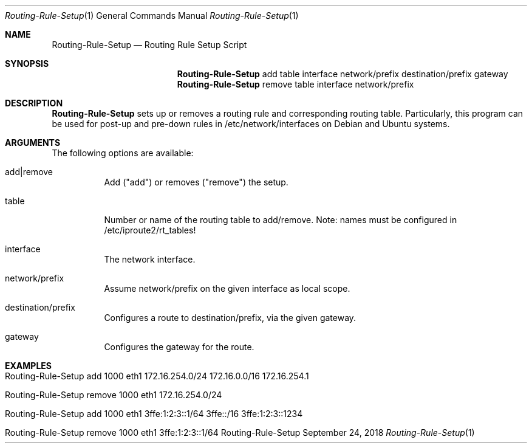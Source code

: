 .\" Routing Rule Setup
.\" Copyright (C) 2018-2023 by Thomas Dreibholz
.\"
.\" This program is free software: you can redistribute it and/or modify
.\" it under the terms of the GNU General Public License as published by
.\" the Free Software Foundation, either version 3 of the License, or
.\" (at your option) any later version.
.\"
.\" This program is distributed in the hope that it will be useful,
.\" but WITHOUT ANY WARRANTY; without even the implied warranty of
.\" MERCHANTABILITY or FITNESS FOR A PARTICULAR PURPOSE.  See the
.\" GNU General Public License for more details.
.\"
.\" You should have received a copy of the GNU General Public License
.\" along with this program.  If not, see <http://www.gnu.org/licenses/>.
.\"
.\" Contact: dreibh@simula.no
.\"
.\" ###### Setup ############################################################
.Dd September 24, 2018
.Dt Routing-Rule-Setup 1
.Os Routing-Rule-Setup
.\" ###### Name #############################################################
.Sh NAME
.Nm Routing-Rule-Setup
.Nd Routing Rule Setup Script
.\" ###### Synopsis #########################################################
.Sh SYNOPSIS
.Nm Routing-Rule-Setup
add table interface network/prefix destination/prefix gateway
.Nm Routing-Rule-Setup
remove table interface network/prefix
.\" ###### Description ######################################################
.Sh DESCRIPTION
.Nm Routing-Rule-Setup
sets up or removes a routing rule and corresponding routing table. Particularly, this program can be used for post-up and pre-down rules in /etc/network/interfaces on Debian and Ubuntu systems.
.Pp
.\" ###### Arguments ########################################################
.Sh ARGUMENTS
The following options are available:
.Bl -tag -width indent
.It add|remove
Add ("add") or removes ("remove") the setup.
.It table
Number or name of the routing table to add/remove. Note: names must be configured in /etc/iproute2/rt_tables!
.It interface
The network interface.
.It network/prefix
Assume network/prefix on the given interface as local scope.
.It destination/prefix
Configures a route to destination/prefix, via the given gateway.
.It gateway
Configures the gateway for the route.
.El
.\" ###### Examples #########################################################
.Sh EXAMPLES
.Bl -tag -width indent
.It Routing-Rule-Setup add 1000 eth1 172.16.254.0/24 172.16.0.0/16 172.16.254.1
.It Routing-Rule-Setup remove 1000 eth1 172.16.254.0/24
.It Routing-Rule-Setup add 1000 eth1 3ffe:1:2:3::1/64 3ffe::/16 3ffe:1:2:3::1234
.It Routing-Rule-Setup remove 1000 eth1 3ffe:1:2:3::1/64
.El
